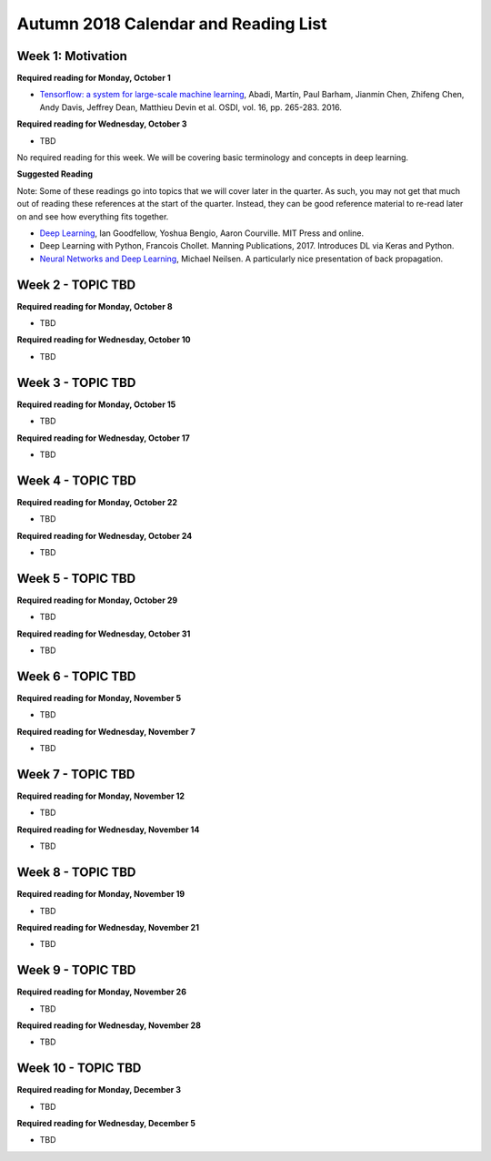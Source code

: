 Autumn 2018 Calendar and Reading List
-------------------------------------

Week 1: Motivation
~~~~~~

**Required reading for Monday, October 1**

- `Tensorflow: a system for large-scale machine learning <https://www.usenix.org/system/files/conference/osdi16/osdi16-abadi.pdf>`_, Abadi, Martín, Paul Barham, Jianmin Chen, Zhifeng Chen, Andy Davis, Jeffrey Dean, Matthieu Devin et al. OSDI, vol. 16, pp. 265-283. 2016.

**Required reading for Wednesday, October 3**

- TBD

No required reading for this week. We will be covering basic terminology and concepts in deep learning.

**Suggested Reading**

Note: Some of these readings go into topics that we will cover later in the quarter.
As such, you may not get that much out of reading these references at the start
of the quarter. Instead, they can be good reference material to re-read later on
and see how everything fits together.

- `Deep Learning <https://www.deeplearningbook.org>`_, Ian Goodfellow, Yoshua Bengio, Aaron Courville. MIT Press and online. 
- Deep Learning with Python, Francois Chollet. Manning Publications, 2017. Introduces DL via Keras and Python.
- `Neural Networks and Deep Learning <http://neuralnetworksanddeeplearning.com>`_, Michael Neilsen. A particularly nice presentation of back propagation.


Week 2 - TOPIC TBD
~~~~~~~~~~~~~~~~~~~~~~~~~

**Required reading for Monday, October 8**

- TBD

**Required reading for Wednesday, October 10**

- TBD


Week 3 - TOPIC TBD
~~~~~~~~~~~~~~~~~~~~~~~~~~~~~~~~

**Required reading for Monday, October 15**

- TBD

**Required reading for Wednesday, October 17**

- TBD

Week 4 - TOPIC TBD
~~~~~~~~~~~~~~~~~~~~~~~~~~~~~~~~

**Required reading for Monday, October 22**

- TBD

**Required reading for Wednesday, October 24**

- TBD 

Week 5 - TOPIC TBD
~~~~~~~~~~~~~~~~~~~~~~~~~~~~~~~~

**Required reading for Monday, October 29**

- TBD

**Required reading for Wednesday, October 31**

- TBD

Week 6 - TOPIC TBD
~~~~~~~~~~~~~~~~~~~~~~~~~~~~~~~~

**Required reading for Monday, November 5**

- TBD

**Required reading for Wednesday, November 7**

- TBD

Week 7 - TOPIC TBD
~~~~~~~~~~~~~~~~~~~~~~~~~~~~~~~~

**Required reading for Monday, November 12**

- TBD

**Required reading for Wednesday, November 14**

- TBD


Week 8 - TOPIC TBD
~~~~~~~~~~~~~~~~~~~~~~~~~~~~~~~~

**Required reading for Monday, November 19**

- TBD

**Required reading for Wednesday, November 21**

- TBD

Week 9 - TOPIC TBD
~~~~~~~~~~~~~~~~~~~~~~~~~~~~~~~~

**Required reading for Monday, November 26**

- TBD

**Required reading for Wednesday, November 28**

- TBD


Week 10 - TOPIC TBD
~~~~~~~~~~~~~~~~~~~~~~~~~~~~~~~~

**Required reading for Monday, December 3**

- TBD

**Required reading for Wednesday, December 5**

- TBD
